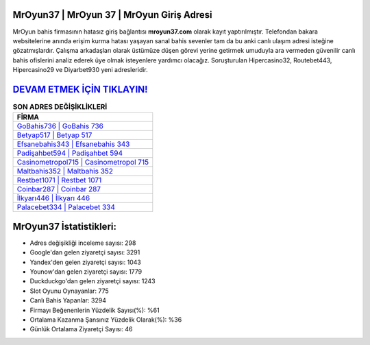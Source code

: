 ﻿MrOyun37 | MrOyun 37 | MrOyun Giriş Adresi
===================================

.. image:: images/mroyun-giris.jpg
   :width: 600
   
MrOyun bahis firmasının hatasız giriş bağlantısı **mroyun37.com** olarak kayıt yaptırılmıştır. Telefondan bakara websitelerine anında erişim kurma hatası yaşayan sanal bahis sevenler tam da bu anki canlı ulaşım adresi isteğine gözatmışlardır. Çalışma arkadaşları olarak üstümüze düşen görevi yerine getirmek umuduyla ara vermeden güvenilir canlı bahis ofislerini analiz ederek üye olmak isteyenlere yardımcı olacağız. Soruşturulan Hipercasino32, Routebet443, Hipercasino29 ve Diyarbet930 yeni adresleridir.

`DEVAM ETMEK İÇİN TIKLAYIN! <https://uclck.me/gonow>`_
==============

.. list-table:: **SON ADRES DEĞİŞİKLİKLERİ**
   :widths: 100
   :header-rows: 1

   * - FİRMA
   * - `GoBahis736 | GoBahis 736 <gobahis736-gobahis-736-gobahis-giris-adresi.html>`_
   * - `Betyap517 | Betyap 517 <betyap517-betyap-517-betyap-giris-adresi.html>`_
   * - `Efsanebahis343 | Efsanebahis 343 <efsanebahis343-efsanebahis-343-efsanebahis-giris-adresi.html>`_	 
   * - `Padişahbet594 | Padişahbet 594 <padisahbet594-padisahbet-594-padisahbet-giris-adresi.html>`_	 
   * - `Casinometropol715 | Casinometropol 715 <casinometropol715-casinometropol-715-casinometropol-giris-adresi.html>`_ 
   * - `Maltbahis352 | Maltbahis 352 <maltbahis352-maltbahis-352-maltbahis-giris-adresi.html>`_
   * - `Restbet1071 | Restbet 1071 <restbet1071-restbet-1071-restbet-giris-adresi.html>`_	 
   * - `Coinbar287 | Coinbar 287 <coinbar287-coinbar-287-coinbar-giris-adresi.html>`_
   * - `İlkyarı446 | İlkyarı 446 <ilkyari446-ilkyari-446-ilkyari-giris-adresi.html>`_
   * - `Palacebet334 | Palacebet 334 <palacebet334-palacebet-334-palacebet-giris-adresi.html>`_
	 
MrOyun37 İstatistikleri:
===================================	 
* Adres değişikliği inceleme sayısı: 298
* Google'dan gelen ziyaretçi sayısı: 3291
* Yandex'den gelen ziyaretçi sayısı: 1043
* Younow'dan gelen ziyaretçi sayısı: 1779
* Duckduckgo'dan gelen ziyaretçi sayısı: 1243
* Slot Oyunu Oynayanlar: 775
* Canlı Bahis Yapanlar: 3294
* Firmayı Beğenenlerin Yüzdelik Sayısı(%): %61
* Ortalama Kazanma Şansınız Yüzdelik Olarak(%): %36
* Günlük Ortalama Ziyaretçi Sayısı: 46
